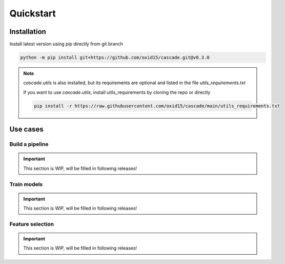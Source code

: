 Quickstart
==========

Installation
------------
Install latest version using pip directly from git branch

.. code-block:: bash

    python -m pip install git+https://github.com/oxid15/cascade.git@v0.3.0

.. note::
    `cascade.utils` is also installed, but its requirements are optional and listed in the file `utils_requirements.txt`

    If you want to use `cascade.utils`, install utils_requirements by cloning the repo or directly

    .. code-block:: bash

        pip install -r https://raw.githubusercontent.com/oxid15/cascade/main/utils_requirements.txt


Use cases
---------

Build a pipeline
~~~~~~~~~~~~~~~~
.. important::
    This section is WIP, will be filled in following releases!

.. .. literalinclude:: test.ipynb
..     :linenos:
..     :language: python

Train models
~~~~~~~~~~~~

.. important::
    This section is WIP, will be filled in following releases!

Feature selection
~~~~~~~~~~~~~~~~~

.. important::
    This section is WIP, will be filled in following releases!
